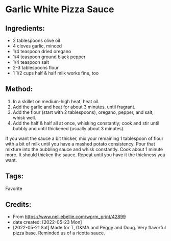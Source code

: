 #+STARTUP: showeverything
* Garlic White Pizza Sauce
** Ingredients:
- 2 tablespoons olive oil
- 4 cloves garlic, minced
- 1/4 teaspoon dried oregano
- 1/4 teaspoon ground black pepper
- 1/4 teaspoon salt
- 2-3 tablespoons flour
- 1 1/2 cups half & half milk works fine, too
** Method:
1. In a skillet on medium-high heat, heat oil.
2. Add the garlic and heat for about 3 minutes, until fragrant.
3. Add the flour (start with 2 tablespoons), oregano, pepper, and salt; whisk well.
4. Add the half & half all at once, whisking constantly; cook and stir until bubbly and until thickened (usually about 3 minutes).
#+begin_tip
If you want the sauce a bit thicker, mix your remaining 1 tablespoon of flour with a bit of milk until you have a mashed potato consistency. Pour that mixture into the bubbling sauce and whisk constantly. Cook about 1 minute more. It should thicken the sauce. Repeat until you have it the thickness you want.
#+end_tip
** Tags:
Favorite
** Credits:
- From https://www.nelliebellie.com/wprm_print/42899
- date created: [2022-05-23 Mon]
- [2022-05-21 Sat] Made for T, G&MA and Peggy and Doug. Very flavorful pizza base. Reminded us of a ricotta sauce.
